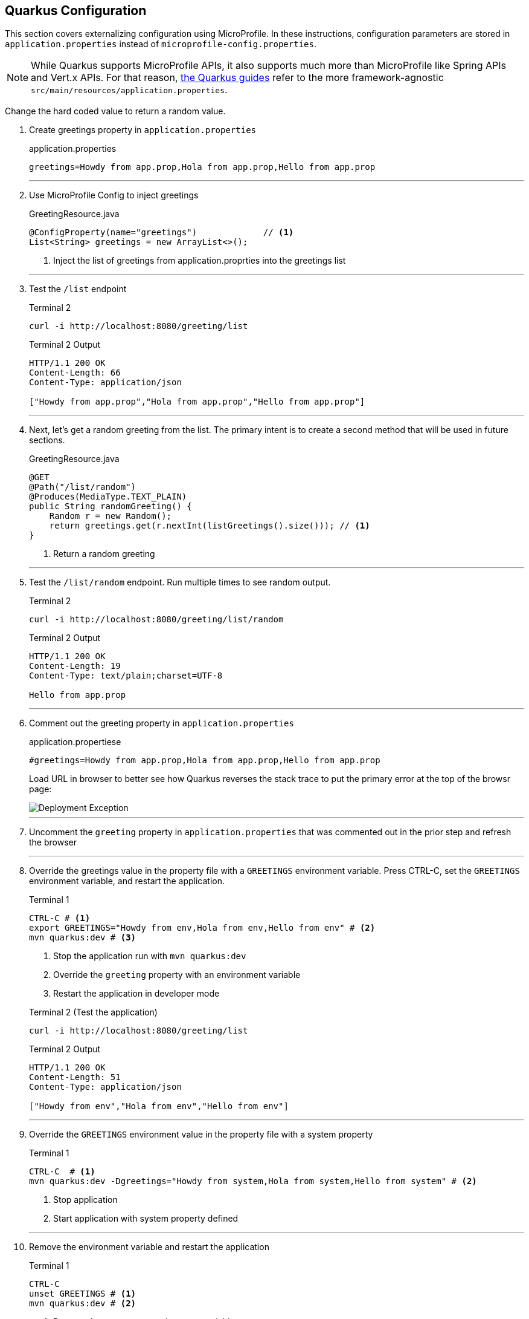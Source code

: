 == Quarkus Configuration

This section covers externalizing configuration using MicroProfile.
In these instructions, configuration parameters are stored in
`application.properties` instead of `microprofile-config.properties`.

NOTE: While Quarkus supports MicroProfile APIs, it also supports much more
than MicroProfile like Spring APIs and Vert.x APIs.
For that reason, https://quarkus.io/guides/[the Quarkus guides] refer to the
more framework-agnostic `src/main/resources/application.properties`.

Change the hard coded value to return a random value.

. Create greetings property in `application.properties`
+
--
.application.properties
[source,properties]
----
greetings=Howdy from app.prop,Hola from app.prop,Hello from app.prop
----
--
+
// *********************************************
'''
. Use MicroProfile Config to inject greetings
+
--
.GreetingResource.java
[source,java]
----
@ConfigProperty(name="greetings")             // <1>
List<String> greetings = new ArrayList<>();
----
<1> Inject the list of greetings from application.proprties into the greetings list
--
+
// *********************************************
'''

. Test the `/list` endpoint
+
--
.Terminal 2
[source,shell script]
----
curl -i http://localhost:8080/greeting/list
----

.Terminal 2 Output
----
HTTP/1.1 200 OK
Content-Length: 66
Content-Type: application/json

["Howdy from app.prop","Hola from app.prop","Hello from app.prop"]
----
--
+
// *********************************************
'''

. Next, let's get a random greeting from the list.
The primary intent is to create a second method that will be used in future sections.
+
.GreetingResource.java
+
--
[source,java]
----
@GET
@Path("/list/random")
@Produces(MediaType.TEXT_PLAIN)
public String randomGreeting() {
    Random r = new Random();
    return greetings.get(r.nextInt(listGreetings().size())); // <1>
}
----
<1> Return a random greeting
--
+
// *********************************************
'''

. Test the `/list/random` endpoint.
Run multiple times to see random output.
+
--
.Terminal 2
[source,shell script]
----
curl -i http://localhost:8080/greeting/list/random
----

.Terminal 2 Output
----
HTTP/1.1 200 OK
Content-Length: 19
Content-Type: text/plain;charset=UTF-8

Hello from app.prop
----
--
+
// *********************************************
'''

. Comment out the greeting property in `application.properties`
+
--
.application.propertiese
[source,properties]
----
#greetings=Howdy from app.prop,Hola from app.prop,Hello from app.prop
----

Load URL in browser to better see how Quarkus reverses the stack trace to put the primary error at the top of the browsr page:

image::images/configuration-empty-greeting.png[Deployment Exception]

// *********************************************
'''
--
+
. Uncomment the `greeting` property in `application.properties` that was commented out in the prior step and refresh the browser
+
// *********************************************
'''

. Override the greetings value in the property file with a
`GREETINGS` environment variable.
Press CTRL-C, set the `GREETINGS` environment variable, and restart the application.
+
--
.Terminal 1
----
CTRL-C # <1>
export GREETINGS="Howdy from env,Hola from env,Hello from env" # <2>
mvn quarkus:dev # <3>
----
<1> Stop the application run with `mvn quarkus:dev`
<2> Override the `greeting` property with an environment variable
<3> Restart the application in developer mode

[source,shell script]
.Terminal 2 (Test the application)
----
curl -i http://localhost:8080/greeting/list
----

.Terminal 2 Output
[source,text]
----
HTTP/1.1 200 OK
Content-Length: 51
Content-Type: application/json

["Howdy from env","Hola from env","Hello from env"]
----
--
+
// *********************************************
'''


. Override the `GREETINGS` environment value in the property file with a system property
+
--
.Terminal 1
[source,shell script]
----
CTRL-C  # <1>
mvn quarkus:dev -Dgreetings="Howdy from system,Hola from system,Hello from system" # <2>
----
<1> Stop application
<2> Start application with system property defined
--
+
// *********************************************
'''


. Remove the environment variable and restart the application
+
--
.Terminal 1
[source,shell script]
----
CTRL-C
unset GREETINGS # <1>
mvn quarkus:dev # <2>
----
<1> Remove the `GREETINGS` environment variable
<2> Restart the application *without* the greetings system property defined
--
+
// *********************************************
'''


. Read a configuraton into a configuration property objects.
This is useful for consolidating related configuration propertise into a single class.
+
--
.UnusedConfigProperties.java
----
@ConfigProperties(prefix = "unused")                    // <1>
public class UnusedConfigProperties {
    int number;                                         // <2>

    String string="Unused string";                      // <2>

    Optional<Boolean> flag;                             // <3>

    public int getNumber() {
        return number;
    }

    public void setNumber(int number) {
        this.number = number;
    }

    public String getString() {
        return string;
    }

    public void setString(String string) {
        this.string = string;
    }

    public boolean getFlag() {
        return flag.isEmpty() ? false : flag.get();
    }

    public void setFlag(Optional<Boolean> flag) {
        this.flag = flag;
    }
}

----
<1> `@ConfigurationProperties` object will auto-inject property values
in fields.
The `prefix` specifies that the properties are prefixed with `unused.`.
<2> Field injection is supported.
The property names will be `unused.number` and `unused.string`.
If no property value is defined, and no default value is supplieed, a
DeploymentException will be thrown.
These two fields avoid a DeploymentException when no property value is defined
by providing a default field values.
<3> Optional fields are supported.
--
+
NOTE: https://download.eclipse.org/microprofile/microprofile-config-2.0-RC1/microprofile-config-spec.html[MicroProfile Config 2.0],
planning a release in Q4 2020 as a part of MicroProfile 4.0,
link:https://download.eclipse.org/microprofile/microprofile-config-2.0-RC1/microprofile-config-spec.html#_aggregate_related_properties_into_a_cdi_bean[will formally define ConfigProperties]
where class member fields can be be annotated
with `@ConfigProperty`.
Quarkus plans to support _MicroProfile 4.0_ and _MicroProfile Config 2.0_.
+
// *********************************************
'''


. Update GreetingResource.java with an endpont to return the values of UnusedConfigProperties.
+
--
.GreetingResource.java
[source,java]
----
UnusedConfigProperties unused;

public GreetingResource(UnusedConfigProperties unused) {  // <1>
    this.unused = unused;
}

@GET
@Path("/unused")
@Produces(MediaType.APPLICATION_JSON)
public UnusedConfigProperties getProps() {                // <2>
    return unused;
}
----
<1> Inject `UnusedConfigProperties` instance into `unused` field.
This approach uses constructor injection.
Field injection using `@Inject` is also supported.
<2> A simple endpont that returns `unused` in JSON format.
--
+
// *********************************************
'''


. Update `application.properties` with `unused.*` properties

+
--
.application.properties
[source,properties]
----
# Demonstrate @ConfigurationProperties feature, but are not used in application

unused.flag=true
unused.number=10
unused.string=Unused string
----
--
+
// *********************************************
'''


. Test `UnusedProperties` using the REST endpoint
+
--
.Terminal 2
[source,shell script]
----
curl -i http://localhost:8080/greeting/unused
----

.Terminal 2 output
[source,text]
----
HTTP/1.1 200 OK
Content-Length: 50
Content-Type: application/json

{"flag":false,"number":0,"string":"Unused string"}
----
--
+
// *********************************************
'''

. Test for updated `unused` property values

+
--
.Terminal 2
[source,bash]
----
curl -i http://localhost:8080/greeting/unused
----

.Terminal 2 output
[source,text]
----
HTTP/1.1 200 OK
Content-Length: 50
Content-Type: application/json

{"flag":true,"number":10,"string":"Unused string"}
----
--
